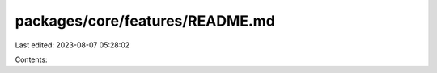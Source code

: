 packages/core/features/README.md
================================

Last edited: 2023-08-07 05:28:02

Contents:

.. code-block:: md

    

